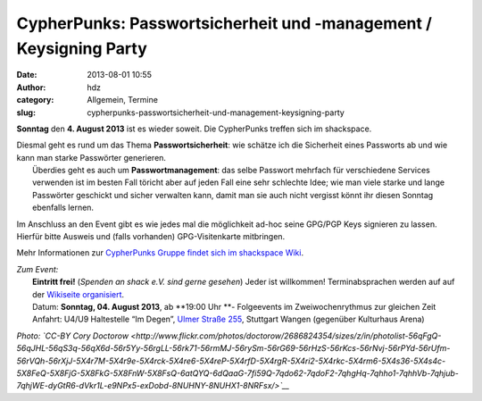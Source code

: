 CypherPunks: Passwortsicherheit und -management / Keysigning Party
##################################################################
:date: 2013-08-01 10:55
:author: hdz
:category: Allgemein, Termine
:slug: cypherpunks-passwortsicherheit-und-management-keysigning-party

|2686824354_be3bc399cc_z|

**Sonntag** den **4. August 2013** ist es wieder soweit. Die CypherPunks
treffen sich im shackspace.

| Diesmal geht es rund um das Thema **Passwortsicherheit**: wie schätze ich die Sicherheit eines Passworts ab und wie kann man starke Passwörter generieren.
|  Überdies geht es auch um **Passwortmanagement**: das selbe Passwort mehrfach für verschiedene Services verwenden ist im besten Fall töricht aber auf jeden Fall eine sehr schlechte Idee; wie man viele starke und lange Passwörter geschickt und sicher verwalten kann, damit man sie auch nicht vergisst könnt ihr diesen Sonntag ebenfalls lernen.

Im Anschluss an den Event gibt es wie jedes mal die möglichkeit ad-hoc
seine GPG/PGP Keys signieren zu lassen. Hierfür bitte Ausweis und (falls
vorhanden) GPG-Visitenkarte mitbringen.

Mehr Informationen zur `CypherPunks Gruppe findet sich im shackspace
Wiki <http://shackspace.de/wiki/doku.php?id=project:cypherpunks>`__.

| *Zum Event:*
|  **Eintritt frei!** (*Spenden an shack e.V. sind gerne gesehen*) Jeder ist willkommen! Terminabsprachen werden auf auf der \ `Wikiseite organisiert <http://shackspace.de/wiki/doku.php?id=project:cypherpunks>`__.
|  Datum: \ **Sonntag, 04. August 2013**, ab \ **19:00 Uhr **- Folgeevents im Zweiwochenrythmus zur gleichen Zeit
|  Anfahrt: U4/U9 Haltestelle “Im Degen”, \ `Ulmer Straße 255 <http://shackspace.de/?page_id=713>`__, Stuttgart Wangen (gegenüber Kulturhaus Arena)

*Photo: \ `CC-BY Cory
Doctorow <http://www.flickr.com/photos/doctorow/2686824354/sizes/z/in/photolist-56qFgQ-56qJHL-56qS3q-56qX6d-56r5Yy-56rgLL-56rk71-56rmMJ-56rySm-56rG69-56rHzS-56rKcs-56rNvj-56rPYd-56rUfm-56rVQh-56rXjJ-5X4r7M-5X4r9e-5X4rck-5X4re6-5X4reP-5X4rfD-5X4rgR-5X4ri2-5X4rkc-5X4rm6-5X4s36-5X4s4c-5X8FeQ-5X8FjG-5X8FkG-5X8FnW-5X8FsQ-6atQYQ-6dQaaG-7fi59Q-7qdo62-7qdoF2-7qhgHq-7qhho1-7qhhVb-7qhjub-7qhjWE-dyGtR6-dVkr1L-e9NPx5-exDobd-8NUHNY-8NUHX1-8NRFsx/>`__*

.. |2686824354_be3bc399cc_z| image:: http://shackspace.de/wp-content/uploads/2013/06/2686824354_be3bc399cc_z-300x168.jpg


